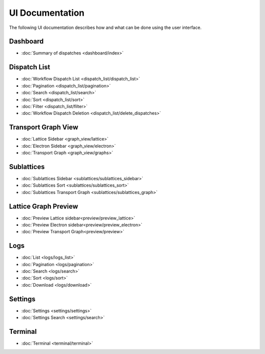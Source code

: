 ******************
UI Documentation
******************
The following UI documentation describes how and what can be done using the user interface.

Dashboard
***********************
- :doc:`Summary of dispatches <dashboard/index>`

Dispatch List
***********************
- :doc:`Workflow Dispatch List <dispatch_list/dispatch_list>`
- :doc:`Pagination <dispatch_list/pagination>`
- :doc:`Search <dispatch_list/search>`
- :doc:`Sort <dispatch_list/sort>`
- :doc:`Filter <dispatch_list/filter>`
- :doc:`Workflow Dispatch Deletion <dispatch_list/delete_dispatches>`

Transport Graph View
***********************
- :doc:`Lattice Sidebar <graph_view/lattice>`
- :doc:`Electron Sidebar <graph_view/electron>`
- :doc:`Transport Graph <graph_view/graphs>`

Sublattices
***********************
- :doc:`Sublattices Sidebar <sublattices/sublattices_sidebar>`
- :doc:`Sublattices Sort <sublattices/sublattices_sort>`
- :doc:`Sublattices Transport Graph <sublattices/sublattices_graph>`

Lattice Graph Preview
***********************
- :doc:`Preview Lattice sidebar<preview/preview_lattice>`
- :doc:`Preview Electron sidebar<preview/preview_electron>`
- :doc:`Preview Transport Graph<preview/preview>`

Logs 
***********************
- :doc:`List <logs/logs_list>`
- :doc:`Pagination <logs/pagination>`
- :doc:`Search <logs/search>`
- :doc:`Sort <logs/sort>`
- :doc:`Download <logs/download>`

Settings 
***********************
- :doc:`Settings <settings/settings>`
- :doc:`Settings Search <settings/search>`

Terminal 
***********************
- :doc:`Terminal <terminal/terminal>`

